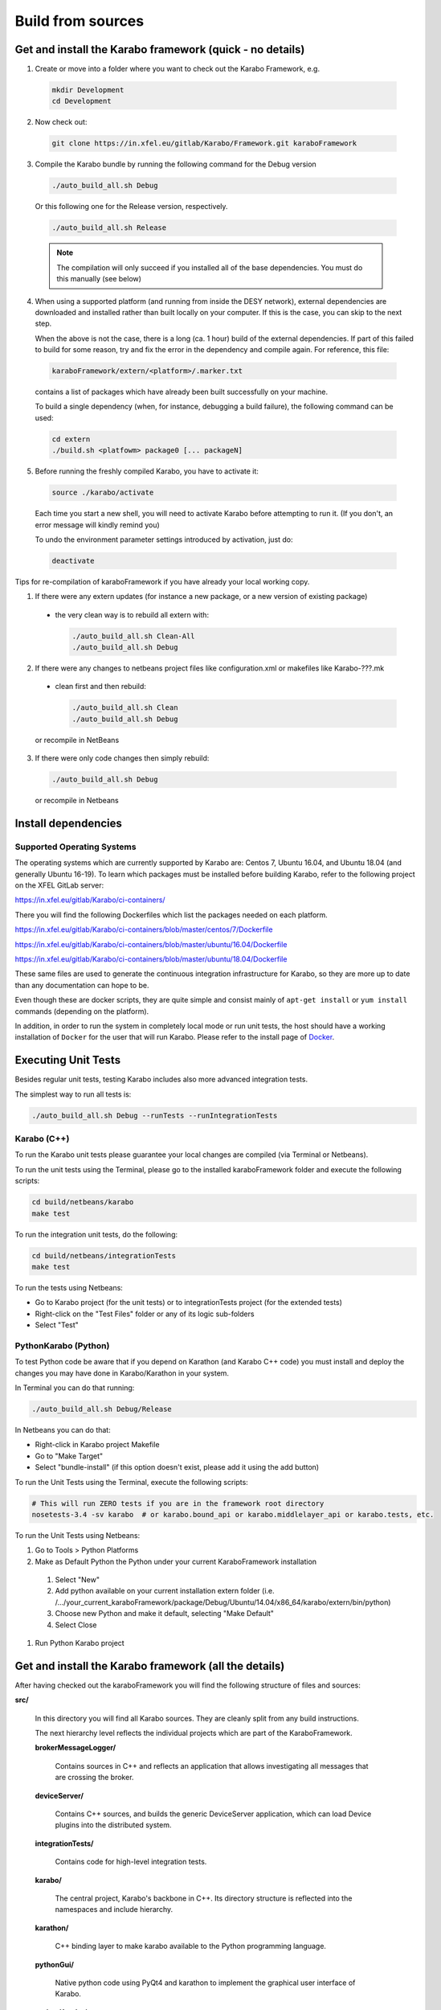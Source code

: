 .. _installation/sources:

******************
Build from sources
******************

Get and install the Karabo framework (quick - no details)
=========================================================

1. Create or move into a folder where you want to check out the 
   Karabo Framework, e.g.

  .. code-block:: bash

    mkdir Development
    cd Development

2. Now check out:

  .. code-block:: bash

    git clone https://in.xfel.eu/gitlab/Karabo/Framework.git karaboFramework

3. Compile the Karabo bundle by running the following command for the
   Debug version

  .. code-block:: bash

    ./auto_build_all.sh Debug

  Or this following one for the Release version, respectively.

  .. code-block:: bash

    ./auto_build_all.sh Release

  .. note::
  
     The compilation will only succeed if you installed all of the base
     dependencies. You must do this manually (see below)

4. When using a supported platform (and running from inside the DESY network),
   external dependencies are downloaded and installed rather than built locally
   on your computer. If this is the case, you can skip to the next step.
   
   When the above is not the case, there is a long (ca. 1 hour) build of the
   external dependencies. If part of this failed to build for some reason, try
   and fix the error in the dependency and compile again. For reference,
   this file:

  .. code-block:: bash

    karaboFramework/extern/<platform>/.marker.txt

  contains a list of packages which have already been built successfully on your
  machine.

  To build a single dependency (when, for instance, debugging a build failure),
  the following command can be used:

  .. code-block:: bash

    cd extern
    ./build.sh <platfowm> package0 [... packageN]


5. Before running the freshly compiled Karabo, you have to activate it:

  .. code-block:: bash

     source ./karabo/activate

  Each time you start a new shell, you will need to activate Karabo before
  attempting to run it. (If you don't, an error message will kindly remind you)

  To undo the environment parameter settings introduced by activation, just do:

  .. code-block:: bash

     deactivate

Tips for re-compilation of karaboFramework if you have already your
local working copy.

1. If there were any extern updates (for instance a new package, or a
   new version of existing package)

  * the very clean way is to rebuild all extern with:

    .. code-block:: bash

      ./auto_build_all.sh Clean-All
      ./auto_build_all.sh Debug


2. If there were any changes to netbeans project files like
   configuration.xml or makefiles like Karabo-???.mk

  * clean first and then rebuild:

    .. code-block:: bash

      ./auto_build_all.sh Clean
      ./auto_build_all.sh Debug

  or recompile in NetBeans

3.  If there were only code changes then simply rebuild:

  .. code-block:: bash

    ./auto_build_all.sh Debug

  or recompile in Netbeans



Install dependencies
====================

Supported Operating Systems
---------------------------

The operating systems which are currently supported by Karabo are: Centos 7,
Ubuntu 16.04, and Ubuntu 18.04 (and generally Ubuntu 16-19). To learn which
packages must be installed before building Karabo, refer to the following
project on the XFEL GitLab server:

https://in.xfel.eu/gitlab/Karabo/ci-containers/

There you will find the following Dockerfiles which list the packages needed
on each platform.

https://in.xfel.eu/gitlab/Karabo/ci-containers/blob/master/centos/7/Dockerfile

https://in.xfel.eu/gitlab/Karabo/ci-containers/blob/master/ubuntu/16.04/Dockerfile

https://in.xfel.eu/gitlab/Karabo/ci-containers/blob/master/ubuntu/18.04/Dockerfile

These same files are used to generate the continuous integration infrastructure
for Karabo, so they are more up to date than any documentation can hope to be.

Even though these are docker scripts, they are quite simple and consist mainly
of ``apt-get install`` or ``yum install`` commands (depending on the platform).

In addition, in order to run the system in completely local mode or run unit tests,
the host should have a working installation of ``Docker`` for the user that will run
Karabo. Please refer to the install page of `Docker <https://docs.docker.com/install/>`_.


Executing Unit Tests
====================

Besides regular unit tests, testing Karabo includes also more advanced
integration tests.

The simplest way to run all tests is:

.. code-block:: bash

  ./auto_build_all.sh Debug --runTests --runIntegrationTests
  

Karabo (C++)
------------

To run the Karabo unit tests please guarantee your local changes are
compiled (via Terminal or Netbeans).
 
To run the unit tests using the Terminal, please go to the
installed karaboFramework folder and execute the following scripts:

.. code-block:: bash

  cd build/netbeans/karabo
  make test

To run the integration unit tests, do the following:

.. code-block:: bash

  cd build/netbeans/integrationTests
  make test

To run the tests using Netbeans:

* Go to Karabo project (for the unit tests) or to integrationTests project
  (for the extended tests)
* Right-click on the "Test Files" folder or any of its logic sub-folders
* Select "Test"


PythonKarabo (Python)
---------------------

To test Python code be aware that if you depend on Karathon (and
Karabo C++ code) you must install and deploy the changes you may have
done in Karabo/Karathon in your system.

In Terminal you can do that running:

.. code-block:: bash

  ./auto_build_all.sh Debug/Release

In Netbeans you can do that:

* Right-click in Karabo project Makefile
* Go to "Make Target"
* Select "bundle-install" (if this option doesn't exist, please add it
  using the add button)
 
To run the Unit Tests using the Terminal, execute the following scripts:

.. code-block:: bash

  # This will run ZERO tests if you are in the framework root directory
  nosetests-3.4 -sv karabo  # or karabo.bound_api or karabo.middlelayer_api or karabo.tests, etc.
 
To run the Unit Tests using Netbeans:

#. Go to Tools > Python Platforms
#. Make as Default Python the Python under your current KaraboFramework
   installation

  #. Select "New"

  #. Add python available on your current installation extern folder
     (i.e. /.../your_current_karaboFramework/package/Debug/Ubuntu/14.04/x86_64/karabo/extern/bin/python)

  #. Choose new Python and make it default, selecting "Make Default"

  #. Select Close

#. Run Python Karabo project


Get and install the Karabo framework (all the details)
======================================================

After having checked out the karaboFramework you will find the
following structure of files and sources:

**src/**

  In this directory you will find all Karabo sources. They are
  cleanly split from any build instructions.

  The next hierarchy level reflects the individual projects which are
  part of the KaraboFramework.

  **brokerMessageLogger/**

    Contains sources in C++ and reflects an application that allows
    investigating all messages that are crossing the broker.

  **deviceServer/**

    Contains C++ sources, and builds the generic DeviceServer
    application, which can load Device plugins into the distributed
    system.

  **integrationTests/**
  
    Contains code for high-level integration tests.

  **karabo/**

    The central project, Karabo's backbone in C++. Its directory
    structure is reflected into the namespaces and include hierarchy.

  **karathon/**

    C++ binding layer to make karabo available to the Python
    programming language.

  **pythonGui/**

    Native python code using PyQt4 and karathon to implement the
    graphical user interface of Karabo.

  **pythonKarabo/**

    Native Python code providing two APIs: The middlelayer API which is pure
    Python and the bound API which makes use of the bindings to Karabo's C++ API
    provided by karathon.

  **templates/**

    Here the templates for Karabo's three API's are placed 
    (will be utilized upon ``karabo new [...]``)

**build/**

  Contains all build instructions and tools to generate
  libraries/executables and software bundles.

  The three targeted architectures (Linux, MacOS and Windows) are
  separated into two radically different build systems.

  **<projects>/**

    Each directory reflects a regular NetBeans project and can be
    operated directly via NetBeans. The projects reflect those
    mentioned in the src/ directory (see above) one-to-one. NetBeans
    build system was extended to support also builds from
    commandline. Simply type:

    .. code-block:: bash
    
      make CONF=Debug

    or

    .. code-block:: bash

      make CONF=Release 

    for debug or release configuration, respectively.

    HINT: Append the "-j" option to either build command for high-speed parallel build.

    The (central) karabo makefile supports some extra targets to
    trigger creation of a software bundle, which is the way we
    distribute Karabo. A self-extracting install-script for Karabo can
    for example be created by:

    .. code-block:: bash

      make CONF=Debug bundle-package

    or 

    .. code-block:: bash

      make CONF=Release bundle-package

    If you are going to work at the same time on the Karabo framework
    and some packages (plugins) for Karabo you should finalize your
    framework codings with a:

    .. code-block:: bash

      make bundle-install

    Which creates a ready to use bundle under 

    .. code-block:: bash

      package/<Configuration>/<OS>/<Version>/<Arch>/karabo
                  
    and also updates the $HOME/.karabo/karaboFramework file pointing
    to this "local" bundle.

**extern/**

  Any third-party sources which are compiled and added to the software
  bundle are here.
    
  **resources/**

    Contains the sources and build configurations of the different external
    dependencies
        
  **<platform>/**

    Organized collection of the installed dependencies (acts as
    INSTALL_PREFIX)

If you want to compile all karabo projects as bundle consequently proceed:


1. From command-line (using make):

  .. code-block:: bash

    cd karaboFramework/build/netbeans/karabo
    make -j CONF=Debug bundle-install

  Be careful with the -j option, you may run out of memory if you use
  too many threads. For a release build choose CONF=Release.

2. From Netbeans (one possible way)

  * Start Netbeans
  * Open project: *karaboFramework/build/netbeans/karabo*
  * Build project
  * Open project: *karaboFramework/build/netbeans/karathon*
  * Build project

  In the karabo project navigate to the Makefile and run the target
  bundle-install

3. (Updated) If you fail during compilation of any of extern packages,
   please try to fix missing dependencies or other reason for errors
   and proceed with above command again. This file

  .. code-block:: bash

    karaboFramework/build/netbeans/karabo/.marker.txt

  contains list of all packages that are succesfully installed on your
  machine.


4. HINT: All bundle makefile targets will write into
   $HOME/.karabo/karaboFramework file the path to the current
   karaboFramework installation directory, which is used i.e. when
   compiling plugins.

  They will also go through all other projects (pythonGui, pythonCli,
  pythonKarabo, deviceServer and brokerMessageLogger) and compile and
  install them along with karabo library. In case of python projects,
  scripts are created and copied to installation directories along
  with python sources.

5. Finally you may want to update code asistance in net beans (see
   chapter :ref:`Code Assistance <netbeansCodeAssistance>`)


Creation of binary software bundle for shipping
===============================================

1. Create installer script including karabo libs and binaries and all
   external dependencies for shipping or for package developement:

  .. code-block:: bash

     ./auto_build_install.sh Release --bundle
  
  After successfull bundling you should find a ``karabo-<version>.sh`` in 

  ``package/<Conf>/<OS-Name>/<OS-Version>/<Arch>/``

2. Create installer script without GUI:

  .. code-block:: bash

    cd karaboFramework/build/netbeans/karabo
    make package GUIOPT=NOGUI
